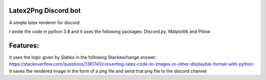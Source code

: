 Latex2Png Discord bot
==========
A simple latex renderer for discord

I wrote the code in python 3.8 and it uses the following packages: Discord.py, Matplotlib and Pillow

Features:
========
it uses the logic given by Slabko in the following Stackexchange answer: https://stackoverflow.com/questions/1381741/converting-latex-code-to-images-or-other-displayble-format-with-python
It saves the rendered image in the form of a png file and send that png file to the discord channel
